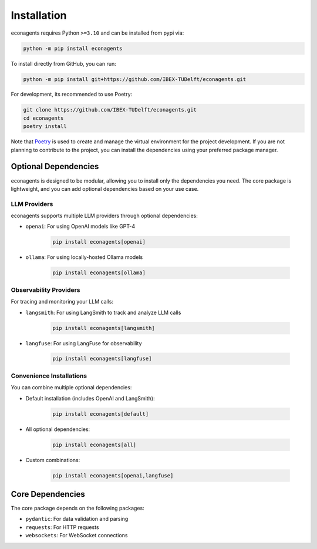 Installation
============

econagents requires Python ``>=3.10`` and can be installed from pypi via:

.. code-block:: bash

   python -m pip install econagents


To install directly from GitHub, you can run:

.. code-block:: bash

   python -m pip install git+https://github.com/IBEX-TUDelft/econagents.git

For development, its recommended to use Poetry:

.. code-block:: bash

   git clone https://github.com/IBEX-TUDelft/econagents.git
   cd econagents
   poetry install

Note that `Poetry <https://python-poetry.org/>`_ is used to create and manage the virtual environment for the project development. If you are not planning to contribute to the project, you can install the dependencies using your preferred package manager.

Optional Dependencies
---------------------

econagents is designed to be modular, allowing you to install only the dependencies you need.
The core package is lightweight, and you can add optional dependencies based on your use case.

LLM Providers
~~~~~~~~~~~~~

econagents supports multiple LLM providers through optional dependencies:

- ``openai``: For using OpenAI models like GPT-4

   .. code-block:: bash

      pip install econagents[openai]

- ``ollama``: For using locally-hosted Ollama models

   .. code-block:: bash

      pip install econagents[ollama]

Observability Providers
~~~~~~~~~~~~~~~~~~~~~~~

For tracing and monitoring your LLM calls:

- ``langsmith``: For using LangSmith to track and analyze LLM calls

   .. code-block:: bash

      pip install econagents[langsmith]

- ``langfuse``: For using LangFuse for observability

   .. code-block:: bash

      pip install econagents[langfuse]

Convenience Installations
~~~~~~~~~~~~~~~~~~~~~~~~~

You can combine multiple optional dependencies:

- Default installation (includes OpenAI and LangSmith):

   .. code-block:: bash

      pip install econagents[default]

- All optional dependencies:

   .. code-block:: bash

      pip install econagents[all]

- Custom combinations:

   .. code-block:: bash

      pip install econagents[openai,langfuse]

Core Dependencies
-----------------

The core package depends on the following packages:

- ``pydantic``: For data validation and parsing
- ``requests``: For HTTP requests
- ``websockets``: For WebSocket connections
